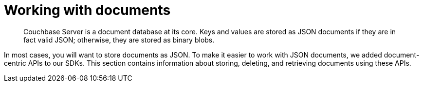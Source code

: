= Working with documents
:page-topic-type: concept

[abstract]
Couchbase Server is a document database at its core.
Keys and values are stored as JSON documents if they are in fact valid JSON; otherwise, they are stored as binary blobs.

In most cases, you will want to store documents as JSON.
To make it easier to work with JSON documents, we added document-centric APIs to our SDKs.
This section contains information about storing, deleting, and retrieving documents using these APIs.
